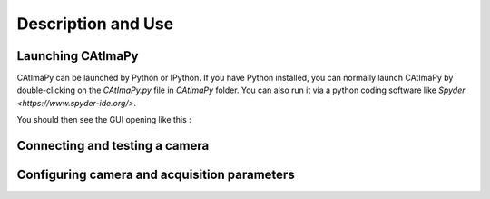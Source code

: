 
.. _Description-and-Use:

Description and Use
*******************

Launching CAtImaPy
==================


CAtImaPy can be launched by Python or IPython. If you have Python installed, 
you can normally launch CAtImaPy by double-clicking on the *CAtImaPy.py* file in *CAtImaPy* folder.
You can also run it via a python coding software like `Spyder <https://www.spyder-ide.org/>`.

You should then see the GUI opening like this :

.. image:: images/CAtImaPy_UI_at_launch.png


Connecting and testing a camera
===============================



Configuring camera and acquisition parameters
==============================================









